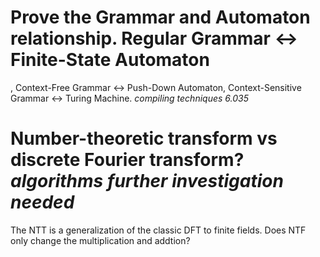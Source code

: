 * Prove the Grammar and Automaton relationship. Regular Grammar <-> Finite-State Automaton
, Context-Free Grammar <-> Push-Down Automaton, Context-Sensitive Grammar <-> Turing Machine. [[compiling techniques]] [[6.035]]
* Number-theoretic transform vs discrete Fourier transform? [[algorithms]] [[further investigation needed]] 
The NTT is a generalization of the classic DFT to finite fields. Does NTF only change the multiplication and addtion?